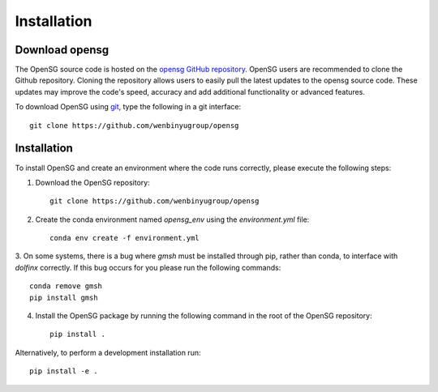 .. _intallation:

Installation 
============

Download opensg
----------------

The OpenSG source code is hosted on the `opensg GitHub repository <https://github.com/wenbinyugroup/opensg>`_. 
OpenSG users are recommended to clone the Github repository.
Cloning the repository allows users to easily pull the latest updates to the opensg source code.
These updates may improve the code's speed, accuracy and add additional functionality or advanced features.

To download OpenSG using `git <https://git-scm.com/>`_, type the following in a git interface:: 

    git clone https://github.com/wenbinyugroup/opensg

Installation
------------

To install OpenSG and create an environment where the code runs correctly, please execute the following steps:

1. Download the OpenSG repository::

    git clone https://github.com/wenbinyugroup/opensg

2. Create the conda environment named `opensg_env` using the `environment.yml` file::

    conda env create -f environment.yml

3. On some systems, there is a bug where `gmsh` must be installed through pip, rather than conda, to interface with `dolfinx` correctly.
If this bug occurs for you please run the following commands::

    conda remove gmsh
    pip install gmsh

4. Install the OpenSG package by running the following command in the root of the OpenSG repository::

    pip install .

Alternatively, to perform a development installation run::

    pip install -e .


.. Developers are recommended to install using the instructions on
.. :ref:`contributing<contributing>` page.
